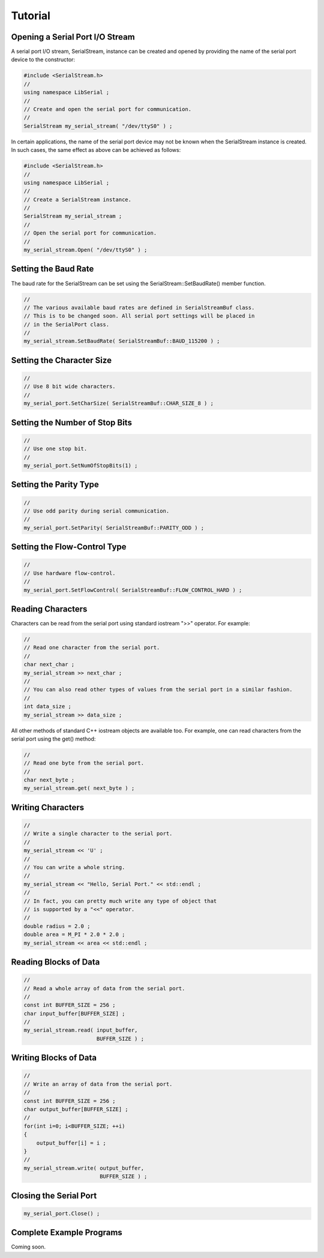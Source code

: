 Tutorial
========

Opening a Serial Port I/O Stream
--------------------------------

A serial port I/O stream, SerialStream, instance can be created and opened by
providing the name of the serial port device to the constructor:

.. code-block:: c++ 

   #include <SerialStream.h>
   //
   using namespace LibSerial ;
   //
   // Create and open the serial port for communication. 
   //
   SerialStream my_serial_stream( "/dev/ttyS0" ) ;

In certain applications, the name of the serial port device may not be known
when the SerialStream instance is created. In such cases, the same effect as
above can be achieved as follows:

.. code-block:: c++

   #include <SerialStream.h>
   //
   using namespace LibSerial ;
   //
   // Create a SerialStream instance.
   // 
   SerialStream my_serial_stream ;
   //
   // Open the serial port for communication.
   // 
   my_serial_stream.Open( "/dev/ttyS0" ) ;

Setting the Baud Rate
---------------------

The baud rate for the SerialStream can be set using the
SerialStream::SetBaudRate() member function.

.. code-block:: c++

   //
   // The various available baud rates are defined in SerialStreamBuf class. 
   // This is to be changed soon. All serial port settings will be placed in
   // in the SerialPort class.
   //
   my_serial_stream.SetBaudRate( SerialStreamBuf::BAUD_115200 ) ;

Setting the Character Size
--------------------------

.. code-block:: c++

   //
   // Use 8 bit wide characters. 
   //
   my_serial_port.SetCharSize( SerialStreamBuf::CHAR_SIZE_8 ) ;

Setting the Number of Stop Bits
-------------------------------

.. code-block:: c++

   //
   // Use one stop bit. 
   //
   my_serial_port.SetNumOfStopBits(1) ;

Setting the Parity Type
-----------------------


.. code-block:: c++

   //
   // Use odd parity during serial communication. 
   // 
   my_serial_port.SetParity( SerialStreamBuf::PARITY_ODD ) ;

Setting the Flow-Control Type
-----------------------------

.. code-block:: c++ 

   // 
   // Use hardware flow-control. 
   //
   my_serial_port.SetFlowControl( SerialStreamBuf::FLOW_CONTROL_HARD ) ;

Reading Characters
------------------

Characters can be read from the serial port using standard iostream ">>"
operator. For example:

.. code-block:: c++ 

   //
   // Read one character from the serial port. 
   //
   char next_char ;
   my_serial_stream >> next_char ;
   //
   // You can also read other types of values from the serial port in a similar fashion. 
   //
   int data_size ;
   my_serial_stream >> data_size ;

All other methods of standard C++ iostream objects are available too. For
example, one can read characters from the serial port using the get() method:

.. code-block:: c++

   // 
   // Read one byte from the serial port. 
   //
   char next_byte ;
   my_serial_stream.get( next_byte ) ;

Writing Characters
------------------

.. code-block:: c++ 

   // 
   // Write a single character to the serial port. 
   //
   my_serial_stream << 'U' ;
   //
   // You can write a whole string. 
   //
   my_serial_stream << "Hello, Serial Port." << std::endl ;
   //
   // In fact, you can pretty much write any type of object that 
   // is supported by a "<<" operator. 
   //
   double radius = 2.0 ;
   double area = M_PI * 2.0 * 2.0 ;
   my_serial_stream << area << std::endl ;

Reading Blocks of Data
----------------------

.. code-block:: c++ 

   //
   // Read a whole array of data from the serial port. 
   //
   const int BUFFER_SIZE = 256 ;
   char input_buffer[BUFFER_SIZE] ; 
   //
   my_serial_stream.read( input_buffer, 
                          BUFFER_SIZE ) ;

Writing Blocks of Data
----------------------

.. code-block:: c++

   //
   // Write an array of data from the serial port. 
   //
   const int BUFFER_SIZE = 256 ;
   char output_buffer[BUFFER_SIZE] ; 
   //
   for(int i=0; i<BUFFER_SIZE; ++i) 
   {
       output_buffer[i] = i ;
   }
   //
   my_serial_stream.write( output_buffer, 
                           BUFFER_SIZE ) ;

Closing the Serial Port
-----------------------

.. code-block:: c++ 

   my_serial_port.Close() ;

Complete Example Programs
-------------------------

Coming soon.
